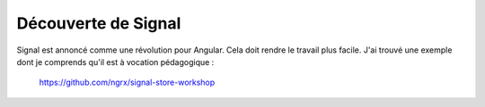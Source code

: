 Découverte de Signal
#########################
Signal est annoncé comme une révolution pour Angular. Cela doit rendre le travail plus facile.
J'ai trouvé une exemple dont je comprends qu'il est à vocation pédagogique :

  https://github.com/ngrx/signal-store-workshop



